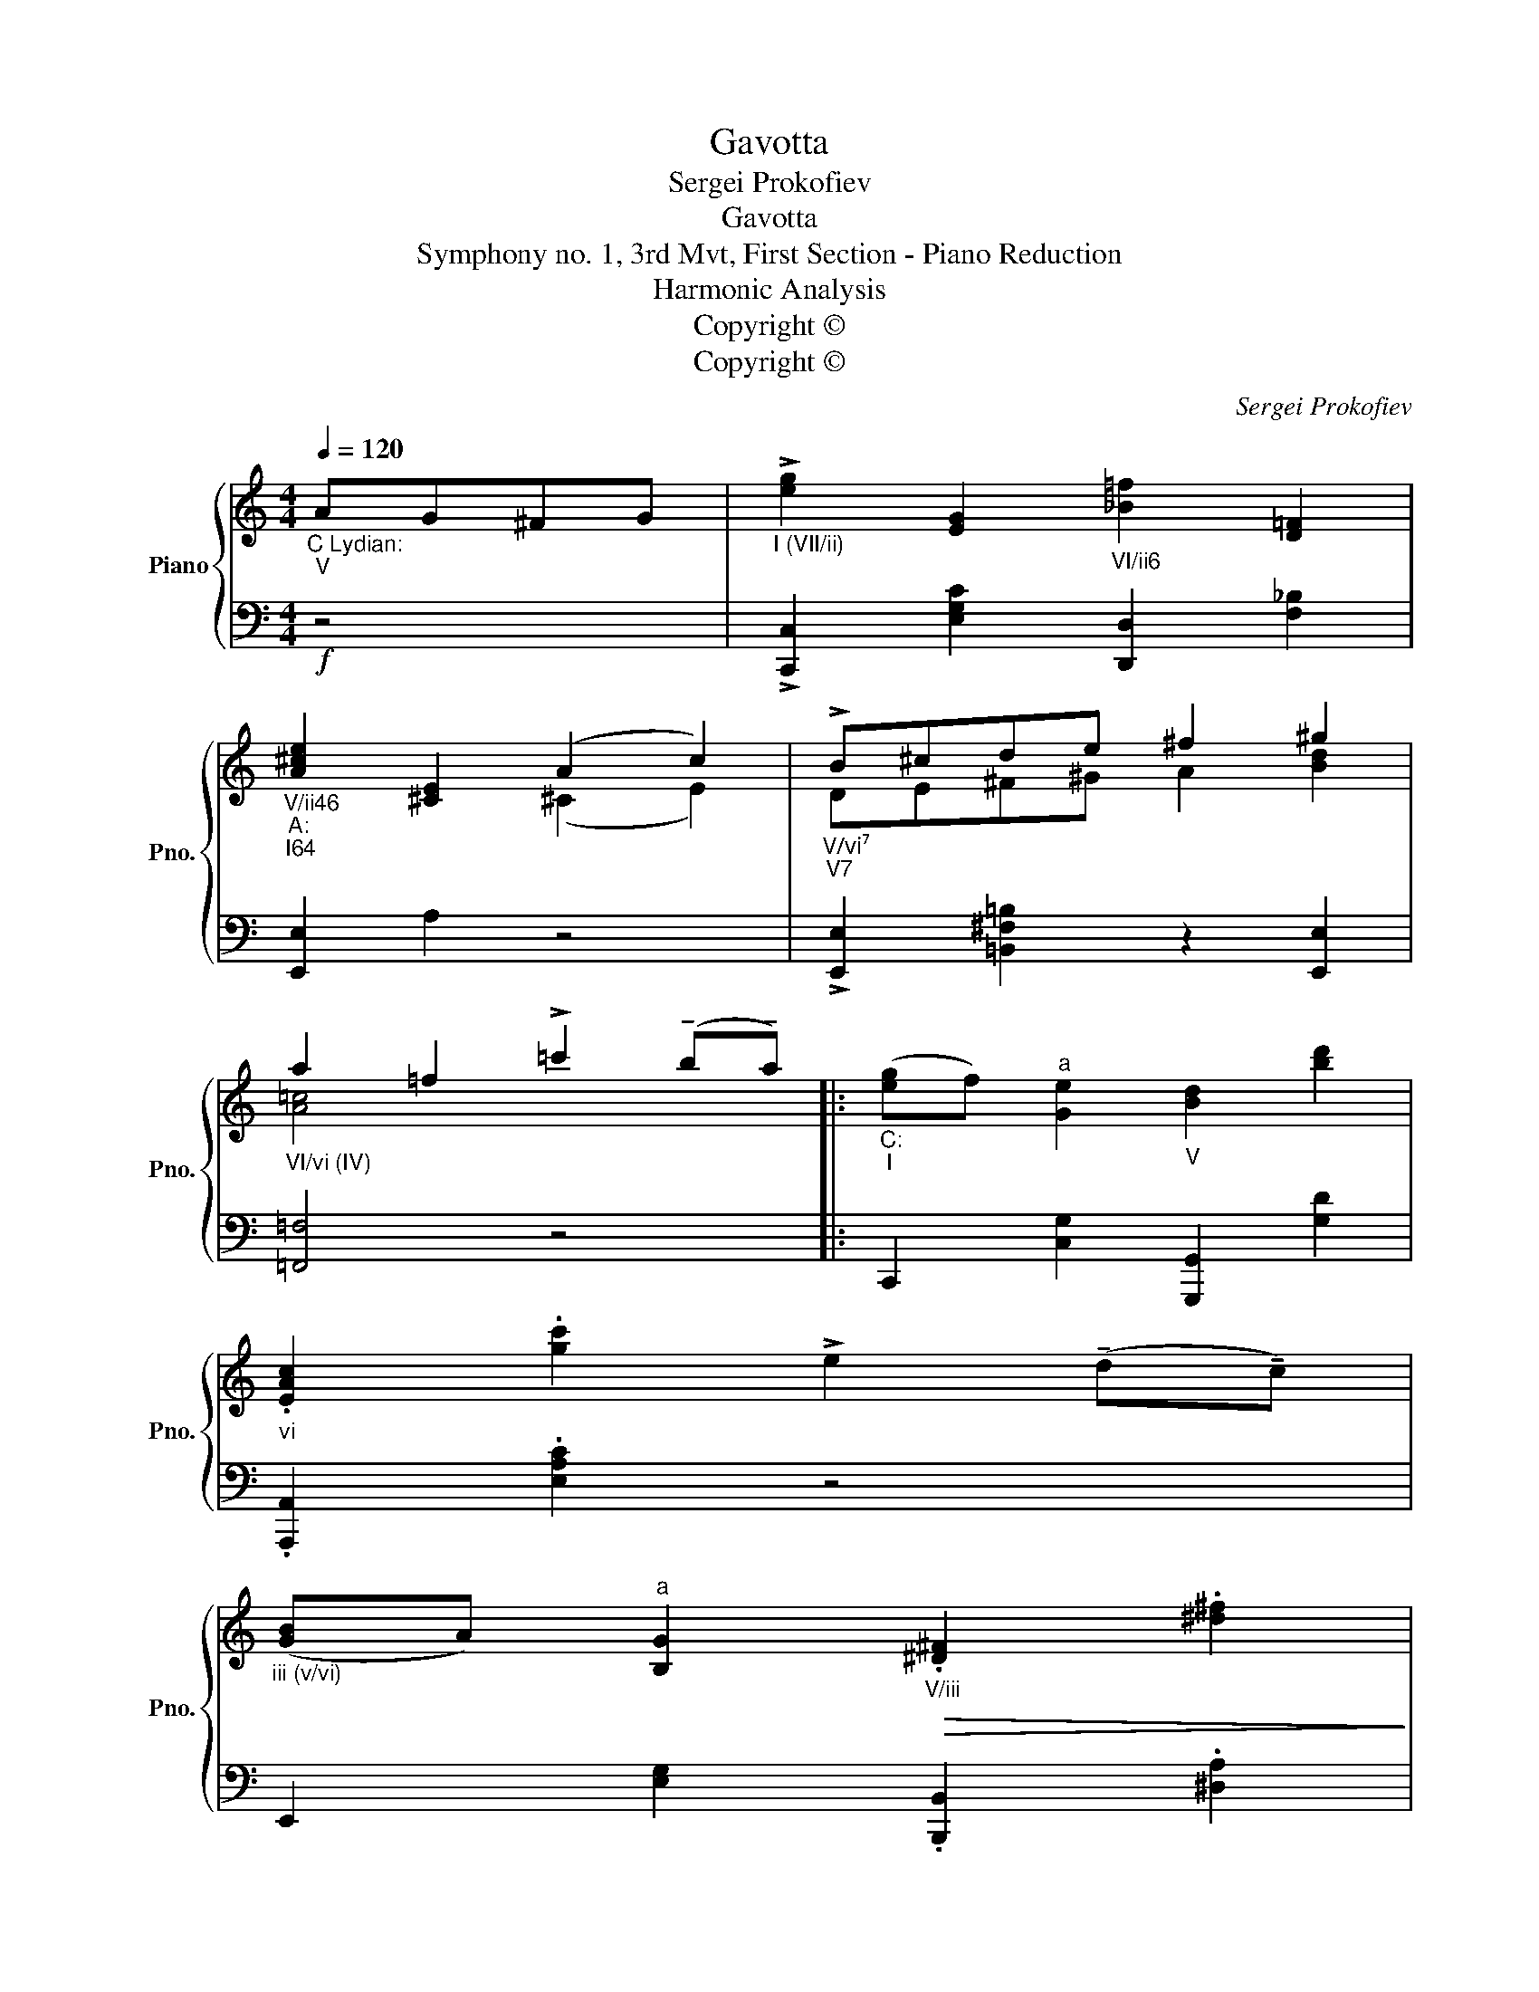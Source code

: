 X:1
T:Gavotta
T:Sergei Prokofiev
T:Gavotta
T:Symphony no. 1, 3rd Mvt, First Section - Piano Reduction
T:Harmonic Analysis
T:Copyright © 
T:Copyright © 
C:Sergei Prokofiev
Z:Copyright ©
%%score { ( 1 3 ) | 2 }
L:1/8
Q:1/4=120
M:4/4
K:C
V:1 treble nm="Piano" snm="Pno."
V:3 treble 
V:2 bass 
V:1
"_C Lydian:""_V" AG^FG |"_I (VII/ii)" !>![eg]2 [EG]2"_VI/ii6" [_B=f]2 [D=F]2 | %2
"_V/ii46""_A:""_I64" [A^ce]2 [^CE]2 (A2 c2) |"_V/vi⁷""_V7" !>!B^cde ^f2 ^g2 | %4
"_VI/vi (IV)" a2 =f2 !>!=c'2 (!tenuto!b!tenuto!a) |:"_C:""_I" ([eg]f)"^a" [Ge]2"_V" [Bd]2 [bd']2 | %6
"_vi" .[EAc]2 .[gc']2 !>!e2 (!tenuto!d!tenuto!c) | %7
"_iii (v/vi)" ([GB]A)"^a" [B,G]2"_V/iii"!>(! .[^D^F]2 .[^d^f]2!>)! | %8
"_VI/iii (I)" .[G,E]2 .[ce]2!mf!"_V" .G2 .G2 | %9
"_I" (cBc)"^b"!tenuto!d!<(! .e2!<)!"_B:""_Ger""_V7" [Bdf]2 | %10
"_I64"!>(! (^f2 ^d2)!>)!"_I" (.B2 .B2) | %11
"_V""_B Lydian:"!f!!<(! (^f^e"^b"f)!tenuto!^g .^a2!<)!"_C:""_Ger""_V⁷" [=d=fb]2 |1 %12
"_I" !>![=ec']2 z2 !>!c'2 (!tenuto!b!tenuto!=a) :|2!ff!"_I" !>![ec']2 z6 |] %14
V:2
!f! z4 | !>![C,,C,]2 [E,G,C]2 [D,,D,]2 [F,_B,]2 | [E,,E,]2 A,2 z4 | %3
 !>![E,,E,]2 [=B,,^F,=B,]2 z2 [E,,E,]2 | [=F,,=F,]4 z4 |: C,,2 [C,G,]2 [G,,,G,,]2 [G,D]2 | %6
 .[A,,,A,,]2 .[E,A,C]2 z4 | E,,2 [E,G,]2 .[B,,,B,,]2 .[^D,A,]2 | %8
 .[C,,C,]2 .[E,G,]2 .[G,,G,]2 .[G,,G,]2 | C,B,,C,!tenuto!D, .E,2 [G,,G,]2 | %10
!f! [^F,,^F,]4 .B,,2 .B,,2 | ^F,^E,F,!tenuto!^G, ^A,2 .[=G,,=G,]2 |1!ff! !>![C,,C,]2 z2!f! z4 :|2 %13
 !>![C,,C,]2 z6 |] %14
V:3
 x4 | x8 | x4 (^C2 E2) | DE^F^G A2 [Bd]2 | [A=c]4 x4 |: x8 | x8 | x8 | x8 | x8 | [^DB]4 x4 | x8 |1 %12
 x8 :|2 x8 |] %14

